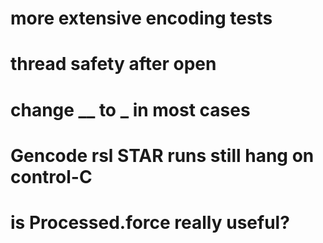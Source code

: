 * more extensive encoding tests
* thread safety after open
* change __ to _ in most cases
* Gencode rsl STAR runs still hang on control-C
* is Processed.force really useful?
